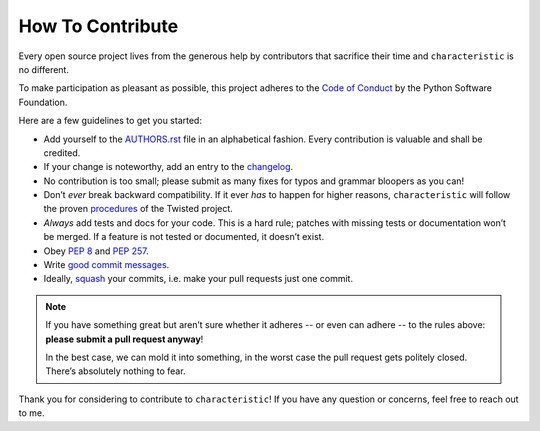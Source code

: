 How To Contribute
=================

Every open source project lives from the generous help by contributors that sacrifice their time and ``characteristic`` is no different.

To make participation as pleasant as possible, this project adheres to the `Code of Conduct`_ by the Python Software Foundation.

Here are a few guidelines to get you started:

- Add yourself to the AUTHORS.rst_ file in an alphabetical fashion.
  Every contribution is valuable and shall be credited.
- If your change is noteworthy, add an entry to the changelog_.
- No contribution is too small; please submit as many fixes for typos and grammar bloopers as you can!
- Don’t *ever* break backward compatibility.
  If it ever *has* to happen for higher reasons, ``characteristic`` will follow the proven procedures_ of the Twisted project.
- *Always* add tests and docs for your code.
  This is a hard rule; patches with missing tests or documentation won’t be merged.
  If a feature is not tested or documented, it doesn’t exist.
- Obey `PEP 8`_ and `PEP 257`_.
- Write `good commit messages`_.
- Ideally, squash_ your commits, i.e. make your pull requests just one commit.

.. note::
   If you have something great but aren’t sure whether it adheres -- or even can adhere -- to the rules above: **please submit a pull request anyway**!

   In the best case, we can mold it into something, in the worst case the pull request gets politely closed.
   There’s absolutely nothing to fear.

Thank you for considering to contribute to ``characteristic``!
If you have any question or concerns, feel free to reach out to me.


.. _squash: http://gitready.com/advanced/2009/02/10/squashing-commits-with-rebase.html
.. _`PEP 8`: http://www.python.org/dev/peps/pep-0008/
.. _`PEP 257`: http://www.python.org/dev/peps/pep-0257/
.. _`good commit messages`: http://tbaggery.com/2008/04/19/a-note-about-git-commit-messages.html
.. _`Code of Conduct`: http://www.python.org/psf/codeofconduct/
.. _changelog: https://github.com/hynek/characteristic/blob/master/HISTORY.rst
.. _AUTHORS.rst: https://github.com/hynek/characteristic/blob/master/AUTHORS.rst
.. _procedures: http://twistedmatrix.com/trac/wiki/CompatibilityPolicy
